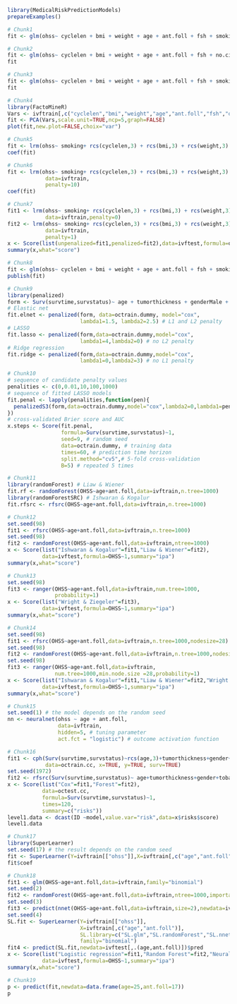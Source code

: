 #+superman-export-target: rmd/html

#+BEGIN_SRC R :results output raw  :exports code  :eval (never-plain-export) :session *R* :cache no
library(MedicalRiskPredictionModels)
prepareExamples()
#+END_SRC

# Chunk: 1-------
#+BEGIN_SRC R :exports both :eval (never-plain-export) :results output   :session *R* :cache yes 
# Chunk1
fit <- glm(ohss~ cyclelen + bmi + weight + age + ant.foll + fsh + smoking + no.cig.d + ovolume,data=ivftrain,family="binomial")
#+END_SRC

# Chunk: 2-------
#+BEGIN_SRC R :exports both :eval (never-plain-export) :results output   :session *R* :cache yes 
# Chunk2
fit <- glm(ohss~ cyclelen + bmi + weight + age + ant.foll + fsh + no.cig.d + ovolume,data=ivftrain,family="binomial")
fit
#+END_SRC

# Chunk: 3-------
#+BEGIN_SRC R :exports both :eval (never-plain-export) :results output   :session *R* :cache yes 
# Chunk3
fit <- glm(ohss~ cyclelen + bmi + weight + age + ant.foll + fsh + smoking + ovolume,data=ivftrain,family="binomial")
fit
#+END_SRC

# Chunk: 4-------
#+BEGIN_SRC R :results graphics :file "figures/figure-8.1.pdf" :exports code :eval (never-plain-export) :session *R* :cache yes 
# Chunk4
library(FactoMineR)
Vars <- ivftrain[,c("cyclelen","bmi","weight","age","ant.foll","fsh","ovolume")]
fit <- PCA(Vars,scale.unit=TRUE,ncp=5,graph=FALSE)
plot(fit,new.plot=FALSE,choix="var")
#+END_SRC

# Chunk: 5-------
#+BEGIN_SRC R :exports both :eval (never-plain-export) :results output   :session *R* :cache yes 
# Chunk5
fit <- lrm(ohss~ smoking+ rcs(cyclelen,3) + rcs(bmi,3) + rcs(weight,3) + rcs(age,3) + rcs(ant.foll,3) + rcs(fsh,3) + rcs(ovolume,3),data=ivftrain)
coef(fit)
#+END_SRC

# Chunk: 6-------
#+BEGIN_SRC R :exports both :eval (never-plain-export) :results output   :session *R* :cache yes 
# Chunk6
fit <- lrm(ohss~ smoking+ rcs(cyclelen,3) + rcs(bmi,3) + rcs(weight,3) + rcs(age,3) + rcs(ant.foll,3) + rcs(fsh,3) + rcs(ovolume,3),
            data=ivftrain,
            penalty=10)
coef(fit)
#+END_SRC

# Chunk: 7-------
#+BEGIN_SRC R :exports both :eval (never-plain-export) :results output   :session *R* :cache yes 
# Chunk7
fit1 <- lrm(ohss~ smoking+ rcs(cyclelen,3) + rcs(bmi,3) + rcs(weight,3) + rcs(age,3) + rcs(ant.foll,3) + rcs(fsh,3) + rcs(ovolume,3),
            data=ivftrain,penalty=0)
fit2 <- lrm(ohss~ smoking+ rcs(cyclelen,3) + rcs(bmi,3) + rcs(weight,3) + rcs(age,3) + rcs(ant.foll,3) + rcs(fsh,3) + rcs(ovolume,3),
            data=ivftrain,
            penalty=1)
x <- Score(list(unpenalized=fit1,penalized=fit2),data=ivftest,formula=ohss~1)
summary(x,what="score")
#+END_SRC

# Chunk: 8-------
#+BEGIN_SRC R :exports both :eval (never-plain-export) :results output   :session *R* :cache yes 
# Chunk8
fit <- glm(ohss~ cyclelen + bmi + weight + age + ant.foll + fsh + smoking + ovolume,data=ivftrain,family="binomial")
publish(fit)
#+END_SRC

# Chunk: 9-------
#+BEGIN_SRC R  :results output raw  :exports code  :eval (never-plain-export) :session *R* :cache yes  
# Chunk9
library(penalized)
form <- Surv(survtime,survstatus)~ age + tumorthickness + genderMale + tobaccoNever + deep.invasionYes + siteFloor.of.Mouth + siteHard.Palate + siteLower.Gum + siteRetromolar.Trigone + siteTongue + siteUpper.Gum + raceNonCauc + x.posnodes + tumormaxdimension + vascular.invasionYes
# Elastic net
fit.elnet <- penalized(form, data=octrain.dummy, model="cox",
                       lambda1=1.5, lambda2=2.5) # L1 and L2 penalty 
# LASSO
fit.lasso <- penalized(form,data=octrain.dummy,model="cox",
                       lambda1=4,lambda2=0) # no L2 penalty 
# Ridge regression
fit.ridge <- penalized(form,data=octrain.dummy,model="cox",
                       lambda1=0,lambda2=3) # no L1 penalty 
#+END_SRC

# Chunk: 10-------
#+BEGIN_SRC R  :results output raw  :exports code  :eval (never-plain-export) :session *R* :cache yes  
# Chunk10
# sequence of candidate penalty values 
penalities <- c(0,0.01,10,100,1000)
# sequence of fitted LASSO models
fit.penal <- lapply(penalities,function(pen){
  penalizedS3(form,data=octrain.dummy,model="cox",lambda2=0,lambda1=pen)
})
# cross-validated Brier score and AUC
x.steps <- Score(fit.penal, 
                 formula=Surv(survtime,survstatus)~1,
                 seed=9, # random seed
                 data=octrain.dummy, # training data
                 times=60, # prediction time horizon
                 split.method="cv5",# 5-fold cross-validation
                 B=5) # repeated 5 times
#+END_SRC

# Chunk: 11-------
#+BEGIN_SRC R  :results output raw  :exports code  :eval (never-plain-export) :session *R* :cache yes  
# Chunk11
library(randomForest) # Liaw & Wiener
fit.rf <- randomForest(OHSS~age+ant.foll,data=ivftrain,n.tree=1000)
library(randomForestSRC) # Ishwaran & Kogalur
fit.rfsrc <- rfsrc(OHSS~age+ant.foll,data=ivftrain,n.tree=1000)
#+END_SRC

# Chunk: 12-------
#+BEGIN_SRC R  :results output raw drawer  :exports code  :eval (never-plain-export) :session *R* :cache yes  
# Chunk12
set.seed(98)
fit1 <- rfsrc(OHSS~age+ant.foll,data=ivftrain,n.tree=1000)
set.seed(98)
fit2 <- randomForest(OHSS~age+ant.foll,data=ivftrain,ntree=1000)
x <- Score(list("Ishwaran & Kogalur"=fit1,"Liaw & Wiener"=fit2),
           data=ivftest,formula=OHSS~1,summary="ipa")
summary(x,what="score")
#+END_SRC

# Chunk: 13-------
#+BEGIN_SRC R  :results output raw drawer  :exports code  :eval (never-plain-export) :session *R* :cache yes  
# Chunk13
set.seed(98)
fit3 <- ranger(OHSS~age+ant.foll,data=ivftrain,num.tree=1000,
               probability=1)
x <- Score(list("Wright & Ziegeler"=fit3),
           data=ivftest,formula=OHSS~1,summary="ipa")
summary(x,what="score")
#+END_SRC

# Chunk: 14-------
#+BEGIN_SRC R  :results output raw drawer  :exports code  :eval (never-plain-export) :session *R* :cache yes  
# Chunk14
set.seed(98)
fit1 <- rfsrc(OHSS~age+ant.foll,data=ivftrain,n.tree=1000,nodesize=28)
set.seed(98)
fit2 <- randomForest(OHSS~age+ant.foll,data=ivftrain,n.tree=1000,nodesize=28)
set.seed(98)
fit3 <- ranger(OHSS~age+ant.foll,data=ivftrain,
               num.tree=1000,min.node.size =28,probability=1)
x <- Score(list("Ishwaran & Kogalur"=fit1,"Liaw & Wiener"=fit2,"Wright & Ziegeler"=fit3),
           data=ivftest,formula=OHSS~1,summary="ipa")
summary(x,what="score")
#+END_SRC

# Chunk: 15-------
#+BEGIN_SRC R  :results output raw  :exports code  :eval (never-plain-export) :session *R* :cache yes  
# Chunk15
set.seed(1) # the model depends on the random seed
nn <- neuralnet(ohss ~ age + ant.foll,
                data=ivftrain,
                hidden=5, # tuning parameter 
                act.fct = "logistic") # outcome activation function
#+END_SRC

# Chunk: 16-------
#+BEGIN_SRC R  :results output :exports both  :eval (never-plain-export) :session *R* :cache yes  
# Chunk16
fit1 <- cph(Surv(survtime,survstatus)~rcs(age,3)+tumorthickness+gender+tobacco+deep.invasion+site+race+x.posnodes+tumormaxdimension+vascular.invasion,
            data=octrain.cc, x=TRUE, y=TRUE, surv=TRUE)
set.seed(1972)
fit2 <- rfsrc(Surv(survtime,survstatus)~ age+tumorthickness+gender+tobacco+deep.invasion+site+race+x.posnodes+tumormaxdimension+vascular.invasion,data=octrain.cc)
x <- Score(list("Cox"=fit1,"Forest"=fit2),
           data=octest.cc,
           formula=Surv(survtime,survstatus)~1,
           times=120,
           summary=c("risks"))
level1.data <- dcast(ID ~model,value.var="risk",data=x$risks$score)
level1.data
#+END_SRC

# Chunk: 17-------
#+BEGIN_SRC R  :results output raw  :exports code  :eval (never-plain-export) :session *R* :cache yes  
# Chunk17
library(SuperLearner)
set.seed(17) # the result depends on the random seed
fit <- SuperLearner(Y=ivftrain[["ohss"]],X=ivftrain[,c("age","ant.foll")],SL.library=c("SL.glm","SL.randomForest","SL.nnet"),family="binomial")
fit$coef
#+END_SRC

# Chunk: 18-------
#+BEGIN_SRC R  :results output raw drawer  :exports code  :eval (never-plain-export) :session *R* :cache yes  
# Chunk18
fit1 <- glm(OHSS~age+ant.foll,data=ivftrain,family="binomial")
set.seed(2)
fit2 <- randomForest(OHSS~age+ant.foll,data=ivftrain,ntree=1000,importance=0)
set.seed(3)
fit3 <- predict(nnet(OHSS~age+ant.foll,data=ivftrain,size=2),newdata=ivftest)
set.seed(4)
SL.fit <- SuperLearner(Y=ivftrain[["ohss"]],
                       X=ivftrain[,c("age","ant.foll")],
                       SL.library=c("SL.glm","SL.randomForest","SL.nnet"),
                       family="binomial")
fit4 <- predict(SL.fit,newdata=ivftest[,.(age,ant.foll)])$pred
x <- Score(list("Logistic regression"=fit1,"Random Forest"=fit2,"Neural net"=fit3,"super learner"=fit4),
           data=ivftest,formula=OHSS~1,summary="ipa")
summary(x,what="score")
#+END_SRC

# Chunk: 19-------
#+BEGIN_SRC R  :results output raw  :exports code  :eval (never-plain-export) :session *R* :cache yes  
# Chunk19
p <- predict(fit,newdata=data.frame(age=25,ant.foll=17))
p
#+END_SRC

